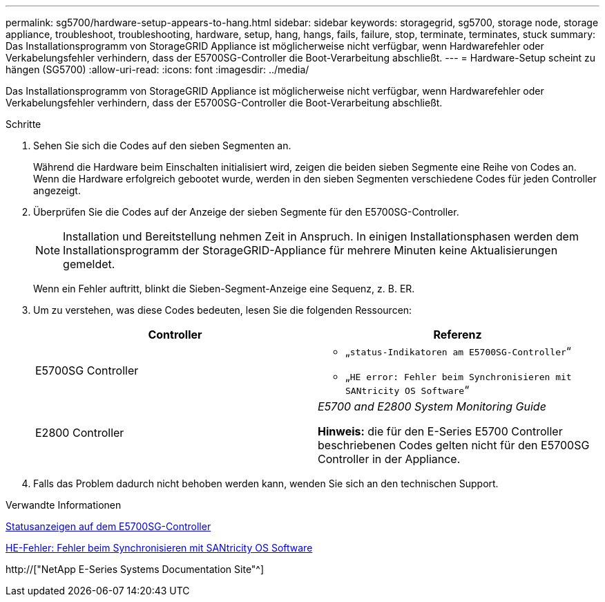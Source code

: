 ---
permalink: sg5700/hardware-setup-appears-to-hang.html 
sidebar: sidebar 
keywords: storagegrid, sg5700, storage node, storage appliance, troubleshoot, troubleshooting, hardware, setup, hang, hangs, fails, failure, stop, terminate, terminates, stuck 
summary: Das Installationsprogramm von StorageGRID Appliance ist möglicherweise nicht verfügbar, wenn Hardwarefehler oder Verkabelungsfehler verhindern, dass der E5700SG-Controller die Boot-Verarbeitung abschließt. 
---
= Hardware-Setup scheint zu hängen (SG5700)
:allow-uri-read: 
:icons: font
:imagesdir: ../media/


[role="lead"]
Das Installationsprogramm von StorageGRID Appliance ist möglicherweise nicht verfügbar, wenn Hardwarefehler oder Verkabelungsfehler verhindern, dass der E5700SG-Controller die Boot-Verarbeitung abschließt.

.Schritte
. Sehen Sie sich die Codes auf den sieben Segmenten an.
+
Während die Hardware beim Einschalten initialisiert wird, zeigen die beiden sieben Segmente eine Reihe von Codes an. Wenn die Hardware erfolgreich gebootet wurde, werden in den sieben Segmenten verschiedene Codes für jeden Controller angezeigt.

. Überprüfen Sie die Codes auf der Anzeige der sieben Segmente für den E5700SG-Controller.
+

NOTE: Installation und Bereitstellung nehmen Zeit in Anspruch. In einigen Installationsphasen werden dem Installationsprogramm der StorageGRID-Appliance für mehrere Minuten keine Aktualisierungen gemeldet.

+
Wenn ein Fehler auftritt, blinkt die Sieben-Segment-Anzeige eine Sequenz, z. B. ER.

. Um zu verstehen, was diese Codes bedeuten, lesen Sie die folgenden Ressourcen:
+
|===
| Controller | Referenz 


 a| 
E5700SG Controller
 a| 
** „`status-Indikatoren am E5700SG-Controller`“
** „`HE error: Fehler beim Synchronisieren mit SANtricity OS Software`“




 a| 
E2800 Controller
 a| 
_E5700 and E2800 System Monitoring Guide_

*Hinweis:* die für den E-Series E5700 Controller beschriebenen Codes gelten nicht für den E5700SG Controller in der Appliance.

|===
. Falls das Problem dadurch nicht behoben werden kann, wenden Sie sich an den technischen Support.


.Verwandte Informationen
xref:status-indicators-on-e5700sg-controller.adoc[Statusanzeigen auf dem E5700SG-Controller]

xref:he-error-error-synchronizing-with-santricity-os-software.adoc[HE-Fehler: Fehler beim Synchronisieren mit SANtricity OS Software]

http://["NetApp E-Series Systems Documentation Site"^]
